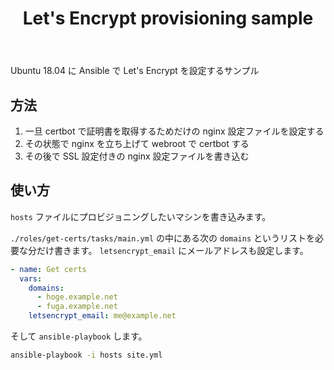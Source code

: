 #+title: Let's Encrypt provisioning sample

Ubuntu 18.04 に Ansible で Let's Encrypt を設定するサンプル

** 方法
1. 一旦 certbot で証明書を取得するためだけの nginx 設定ファイルを設定する
2. その状態で nginx を立ち上げて webroot で certbot する
3. その後で SSL 設定付きの nginx 設定ファイルを書き込む


** 使い方

=hosts= ファイルにプロビジョニングしたいマシンを書き込みます。

=./roles/get-certs/tasks/main.yml= の中にある次の ~domains~ というリストを必要な分だけ書きます。 ~letsencrypt_email~ にメールアドレスも設定します。

#+begin_src yaml
- name: Get certs
  vars:
    domains:
      - hoge.example.net
      - fuga.example.net
    letsencrypt_email: me@example.net
#+end_src

そして ~ansible-playbook~ します。

#+begin_src sh
ansible-playbook -i hosts site.yml
#+end_src
